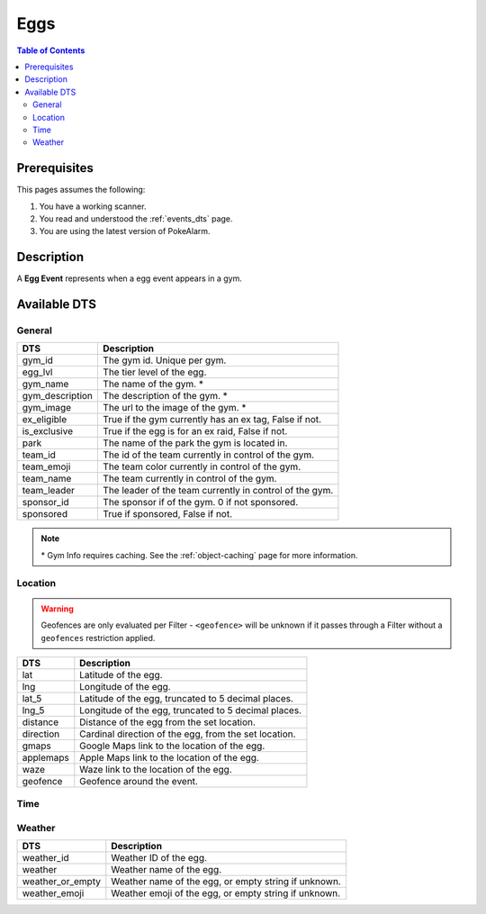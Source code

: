 Eggs
=====================================

.. contents:: Table of Contents
   :depth: 2
   :local:


Prerequisites
-------------------------------------

This pages assumes the following:

1. You have a working scanner.
2. You read and understood the :ref:`events_dts` page.
3. You are using the latest version of PokeAlarm.

Description
-------------------------------------

A **Egg Event** represents when a egg event appears in a gym.


Available DTS
-------------------------------------

General
~~~~~~~~~~~~~~~~~~~~~~~~~~~~~~~~~~~~~

================= ========================================================
DTS               Description
================= ========================================================
gym_id            The gym id. Unique per gym.
egg_lvl           The tier level of the egg.
gym_name          The name of the gym. *
gym_description   The description of the gym. *
gym_image         The url to the image of the gym. *
ex_eligible       True if the gym currently has an ex tag, False if not.
is_exclusive      True if the egg is for an ex raid, False if not.
park              The name of the park the gym is located in.
team_id           The id of the team currently in control of the gym.
team_emoji        The team color currently in control of the gym.
team_name         The team currently in control of the gym.
team_leader       The leader of the team currently in control of the gym.
sponsor_id        The sponsor if of the gym. 0 if not sponsored.
sponsored         True if sponsored, False if not.
================= ========================================================

.. note::

  \* Gym Info requires caching. See the :ref:`object-caching`
  page for more information.


Location
~~~~~~~~~~~~~~~~~~~~~~~~~~~~~~~~~~~~~

.. warning::

    Geofences are only evaluated per Filter - ``<geofence>`` will be unknown if
    it passes through a Filter without a ``geofences`` restriction applied.

=================== =========================================================
DTS                 Description
=================== =========================================================
lat                 Latitude of the egg.
lng                 Longitude of the egg.
lat_5               Latitude of the egg, truncated to 5 decimal places.
lng_5               Longitude of the egg, truncated to 5 decimal places.
distance            Distance of the egg from the set location.
direction           Cardinal direction of the egg, from the set location.
gmaps               Google Maps link to the location of the egg.
applemaps           Apple Maps link to the location of the egg.
waze                Waze link to the location of the egg.
geofence            Geofence around the event.
=================== =========================================================


Time
~~~~~~~~~~~~~~~~~~~~~~~~~~~~~~~~~~~~~

======================= =============================================================== =============
DTS                     Description                                                     Example
======================= =============================================================== =============
hatch_time_left         Time remaining until the egg hatches.                           1h 52m 15s
12h_hatch_time          Time when the egg will hatch, formatted in 12h.                 01:15:15pm
24h_hatch_time          Time when the egg will hatch, formatted in 24h.                 13:15:15
hatch_time_no_secs      Time remaining until the egg hatches without seconds.           1h 52m
12h_hatch_time_no_secs   Time when the egg will hatch, formatted in 12h without seconds. 01:15pm
24h_hatch_time_no_secs  Time when the egg will hatch, formatted in 24h without seconds. 13:15
hatch_time_raw_hours    Hours only until the egg will hatch.                            1
hatch_time_raw_minutes  Minutes only until the egg will hatch.                          52
hatch_time_raw_seconds  Seconds only until the egg will hatch.                          29
raid_time_left          Time remaining until the raid ends.                             1h 52m 12s
12h_raid_end            Time when the raid ends, formatted in 12h.                      01:15:15pm
24h_raid_end            Time when the raid ends, formatted in 24h.                      13:15:15
raid_time_no_secs       Time remaining until the raid ends without seconds.             1h 52m
12h_raid_end_no_secs    Time when the raid ends, formatted in 12h without seconds.      01:15pm
24h_raid_end_no_secs    Time when the raid ends, formatted in 24h without seconds.      13:15
raid_time_raw_hours     Hours only until the raid will end.                             1
raid_time_raw_minutes   Minutes only until the raid will end.                           52
raid_time_raw_seconds   Seconds only until the raid will end.                           29
======================= =============================================================== =============


Weather
~~~~~~~~~~~~~~~~~~~~~~~~~~~~~~~~~~~~~

================= =========================================================
DTS               Description
================= =========================================================
weather_id        Weather ID of the egg.
weather           Weather name of the egg.
weather_or_empty  Weather name of the egg, or empty string if unknown.
weather_emoji     Weather emoji of the egg, or empty string if unknown.
================= =========================================================
